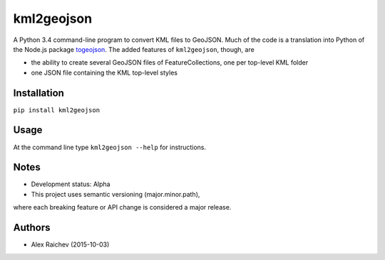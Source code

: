 kml2geojson
============
A Python 3.4 command-line program to convert KML files to GeoJSON.
Much of the code is a translation into Python of the Node.js package
`togeojson <https://github.com/mapbox/togeojson>`_.
The added features of ``kml2geojson``, though, are

- the ability to create several GeoJSON files of FeatureCollections, one per top-level KML folder 
- one JSON file containing the KML top-level styles


Installation
-------------
``pip install kml2geojson``


Usage
------
At the command line type ``kml2geojson --help`` for instructions.


Notes
-------
- Development status: Alpha
- This project uses semantic versioning (major.minor.path), 
where each breaking feature or API change is considered a major release.


Authors
---------
- Alex Raichev (2015-10-03)


